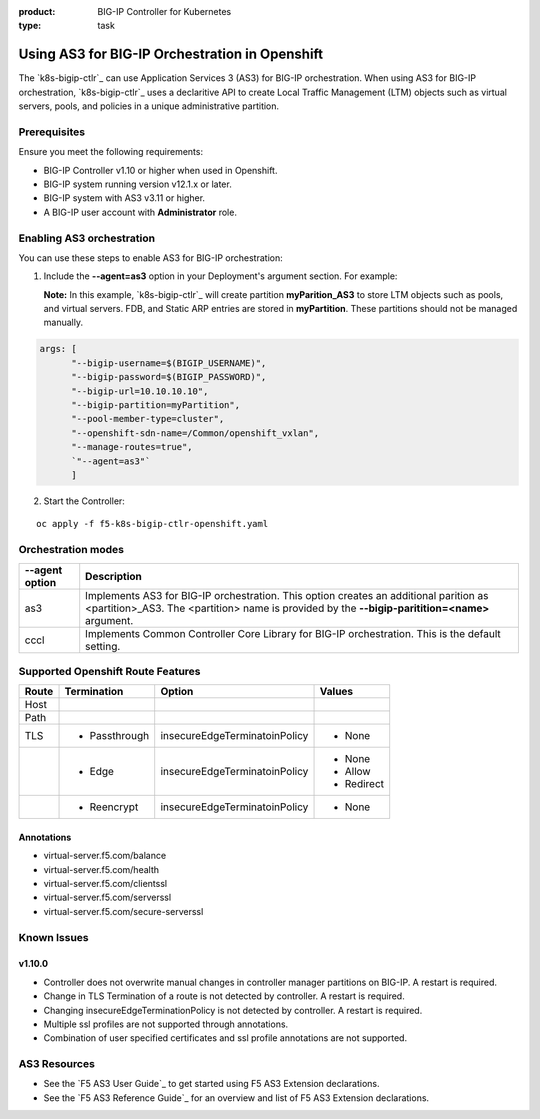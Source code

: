 :product: BIG-IP Controller for Kubernetes
:type: task

.. _kctlr-use-as3-backend:

Using AS3 for BIG-IP Orchestration in Openshift
===============================================

The `k8s-bigip-ctlr`_ can use Application Services 3 (AS3) for BIG-IP orchestration. When using AS3 for BIG-IP orchestration, `k8s-bigip-ctlr`_ uses a declaritive API to create Local Traffic Management (LTM) objects such as virtual servers, pools, and policies in a unique administrative partition.

Prerequisites
-------------
Ensure you meet the following requirements:

- BIG-IP Controller v1.10 or higher when used in Openshift.
- BIG-IP system running version v12.1.x or later.
- BIG-IP system with AS3 v3.11 or higher.
- A BIG-IP user account with **Administrator** role.

Enabling AS3 orchestration
--------------------------

You can use these steps to enable AS3 for BIG-IP orchestration:

1. Include the **--agent=as3** option in your Deployment's argument section. For example:
  
   **Note:** In this example, `k8s-bigip-ctlr`_ will create partition **myParition_AS3** to store LTM objects such as pools, and virtual servers. FDB, and Static ARP entries are stored in **myPartition**. These partitions should not be managed manually.

.. code-block:: YAML

   args: [
         "--bigip-username=$(BIGIP_USERNAME)",
         "--bigip-password=$(BIGIP_PASSWORD)",
         "--bigip-url=10.10.10.10",
         "--bigip-partition=myPartition",
         "--pool-member-type=cluster",
         "--openshift-sdn-name=/Common/openshift_vxlan",
         "--manage-routes=true",
         `"--agent=as3"`
         ]

2. Start the Controller: 

.. parsed-literal::

   oc apply -f f5-k8s-bigip-ctlr-openshift.yaml

Orchestration modes
-------------------

+------------------+------------------------------------------------------------------------------+
| --agent option   | Description                                                                  |
+==================+==============================================================================+
| as3              | Implements AS3 for BIG-IP orchestration. This option creates an additional   |
|                  | parition as <partition>_AS3. The <partition> name is provided by the         |
|                  | **--bigip-paritition=<name>** argument.                                      |
+------------------+------------------------------------------------------------------------------+
| cccl             | Implements Common Controller Core Library for BIG-IP orchestration.          |
|                  | This is the default setting.                                                 |
+------------------+------------------------------------------------------------------------------+

Supported Openshift Route Features
----------------------------------

+-------+---------------+-------------------------------+---------------------------+
| Route |  Termination  |          Option               |          Values           |
+=======+===============+===============================+===========================+
| Host  |               |                               |                           |
+-------+---------------+-------------------------------+---------------------------+
| Path  |               |                               |                           |
+-------+---------------+-------------------------------+---------------------------+
|  TLS  | - Passthrough | insecureEdgeTerminatoinPolicy | - None                    |
+-------+---------------+-------------------------------+---------------------------+
|       |  - Edge       | insecureEdgeTerminatoinPolicy | - None                    |
|       |               |                               | - Allow                   |
|       |               |                               | - Redirect                |
+-------+---------------+-------------------------------+---------------------------+
|       | - Reencrypt   | insecureEdgeTerminatoinPolicy | - None                    |
+-------+---------------+-------------------------------+---------------------------+

Annotations
```````````

- virtual-server.f5.com/balance
- virtual-server.f5.com/health
- virtual-server.f5.com/clientssl
- virtual-server.f5.com/serverssl
- virtual-server.f5.com/secure-serverssl

Known Issues
------------

v1.10.0
```````
- Controller does not overwrite manual changes in controller manager partitions on BIG-IP. A restart is required.
- Change in TLS Termination of a route is not detected by controller. A restart is required.
- Changing insecureEdgeTerminationPolicy is not detected by controller. A restart is required.
- Multiple ssl profiles are not supported through annotations.
- Combination of user specified certificates and ssl profile annotations are not supported.

AS3 Resources
-------------
- See the `F5 AS3 User Guide`_ to get started using F5 AS3 Extension declarations.
- See the `F5 AS3 Reference Guide`_ for an overview and list of F5 AS3 Extension declarations.

